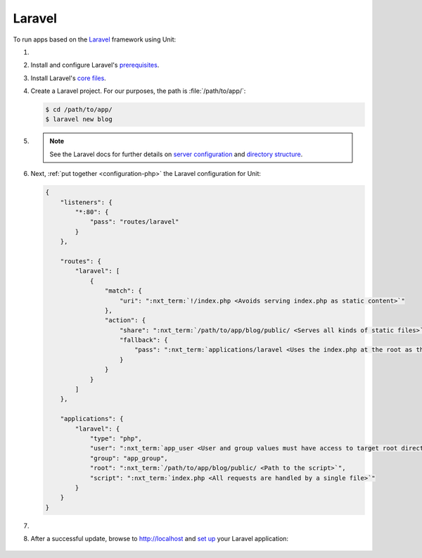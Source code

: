 .. |app| replace:: Laravel
.. |mod| replace:: PHP
.. _app-preq: https://laravel.com/docs/7.x/installation#server-requirements
.. |app-link| replace:: core files
.. _app-link: https://laravel.com/docs/7.x/installation#installing-laravel

#######
Laravel
#######

To run apps based on the `Laravel <https://symfony.com>`_ framework using Unit:

#. .. include:: ../include/howto_install_unit.rst

#. Install and configure |app|'s `prerequisites
   <https://laravel.com/docs/7.x/installation#server-requirements>`__.

#. Install |app|'s `core files
   <https://laravel.com/docs/7.x/installation#installing-laravel>`__.

#. Create a |app| project.  For our purposes, the path is
   :file:`/path/to/app/`:

   .. code-block:: console

      $ cd /path/to/app/
      $ laravel new blog

#. .. include:: ../include/howto_change_ownership.rst

   .. note::

      See the |app| docs for further details on `server configuration
      <https://laravel.com/docs/7.x/installation#web-server-configuration>`_
      and `directory structure <https://laravel.com/docs/7.x/structure>`_.

#. Next, :ref:`put together <configuration-php>` the |app| configuration for
   Unit:

   .. code-block:: json

      {
          "listeners": {
              "*:80": {
                  "pass": "routes/laravel"
              }
          },

          "routes": {
              "laravel": [
                  {
                      "match": {
                          "uri": ":nxt_term:`!/index.php <Avoids serving index.php as static content>`"
                      },
                      "action": {
                          "share": ":nxt_term:`/path/to/app/blog/public/ <Serves all kinds of static files>`",
                          "fallback": {
                              "pass": ":nxt_term:`applications/laravel <Uses the index.php at the root as the last resort>`"
                          }
                      }
                  }
              ]
          },

          "applications": {
              "laravel": {
                  "type": "php",
                  "user": ":nxt_term:`app_user <User and group values must have access to target root directories>`",
                  "group": "app_group",
                  "root": ":nxt_term:`/path/to/app/blog/public/ <Path to the script>`",
                  "script": ":nxt_term:`index.php <All requests are handled by a single file>`"
              }
          }
      }

#. .. include:: ../include/howto_upload_config.rst

#. After a successful update, browse to http://localhost and `set up
   <https://laravel.com/docs/7.x/configuration>`_ your |app| application:

  .. image:: ../images/laravel.png
     :width: 100%
     :alt: Laravel on Unit - Sample Screen
